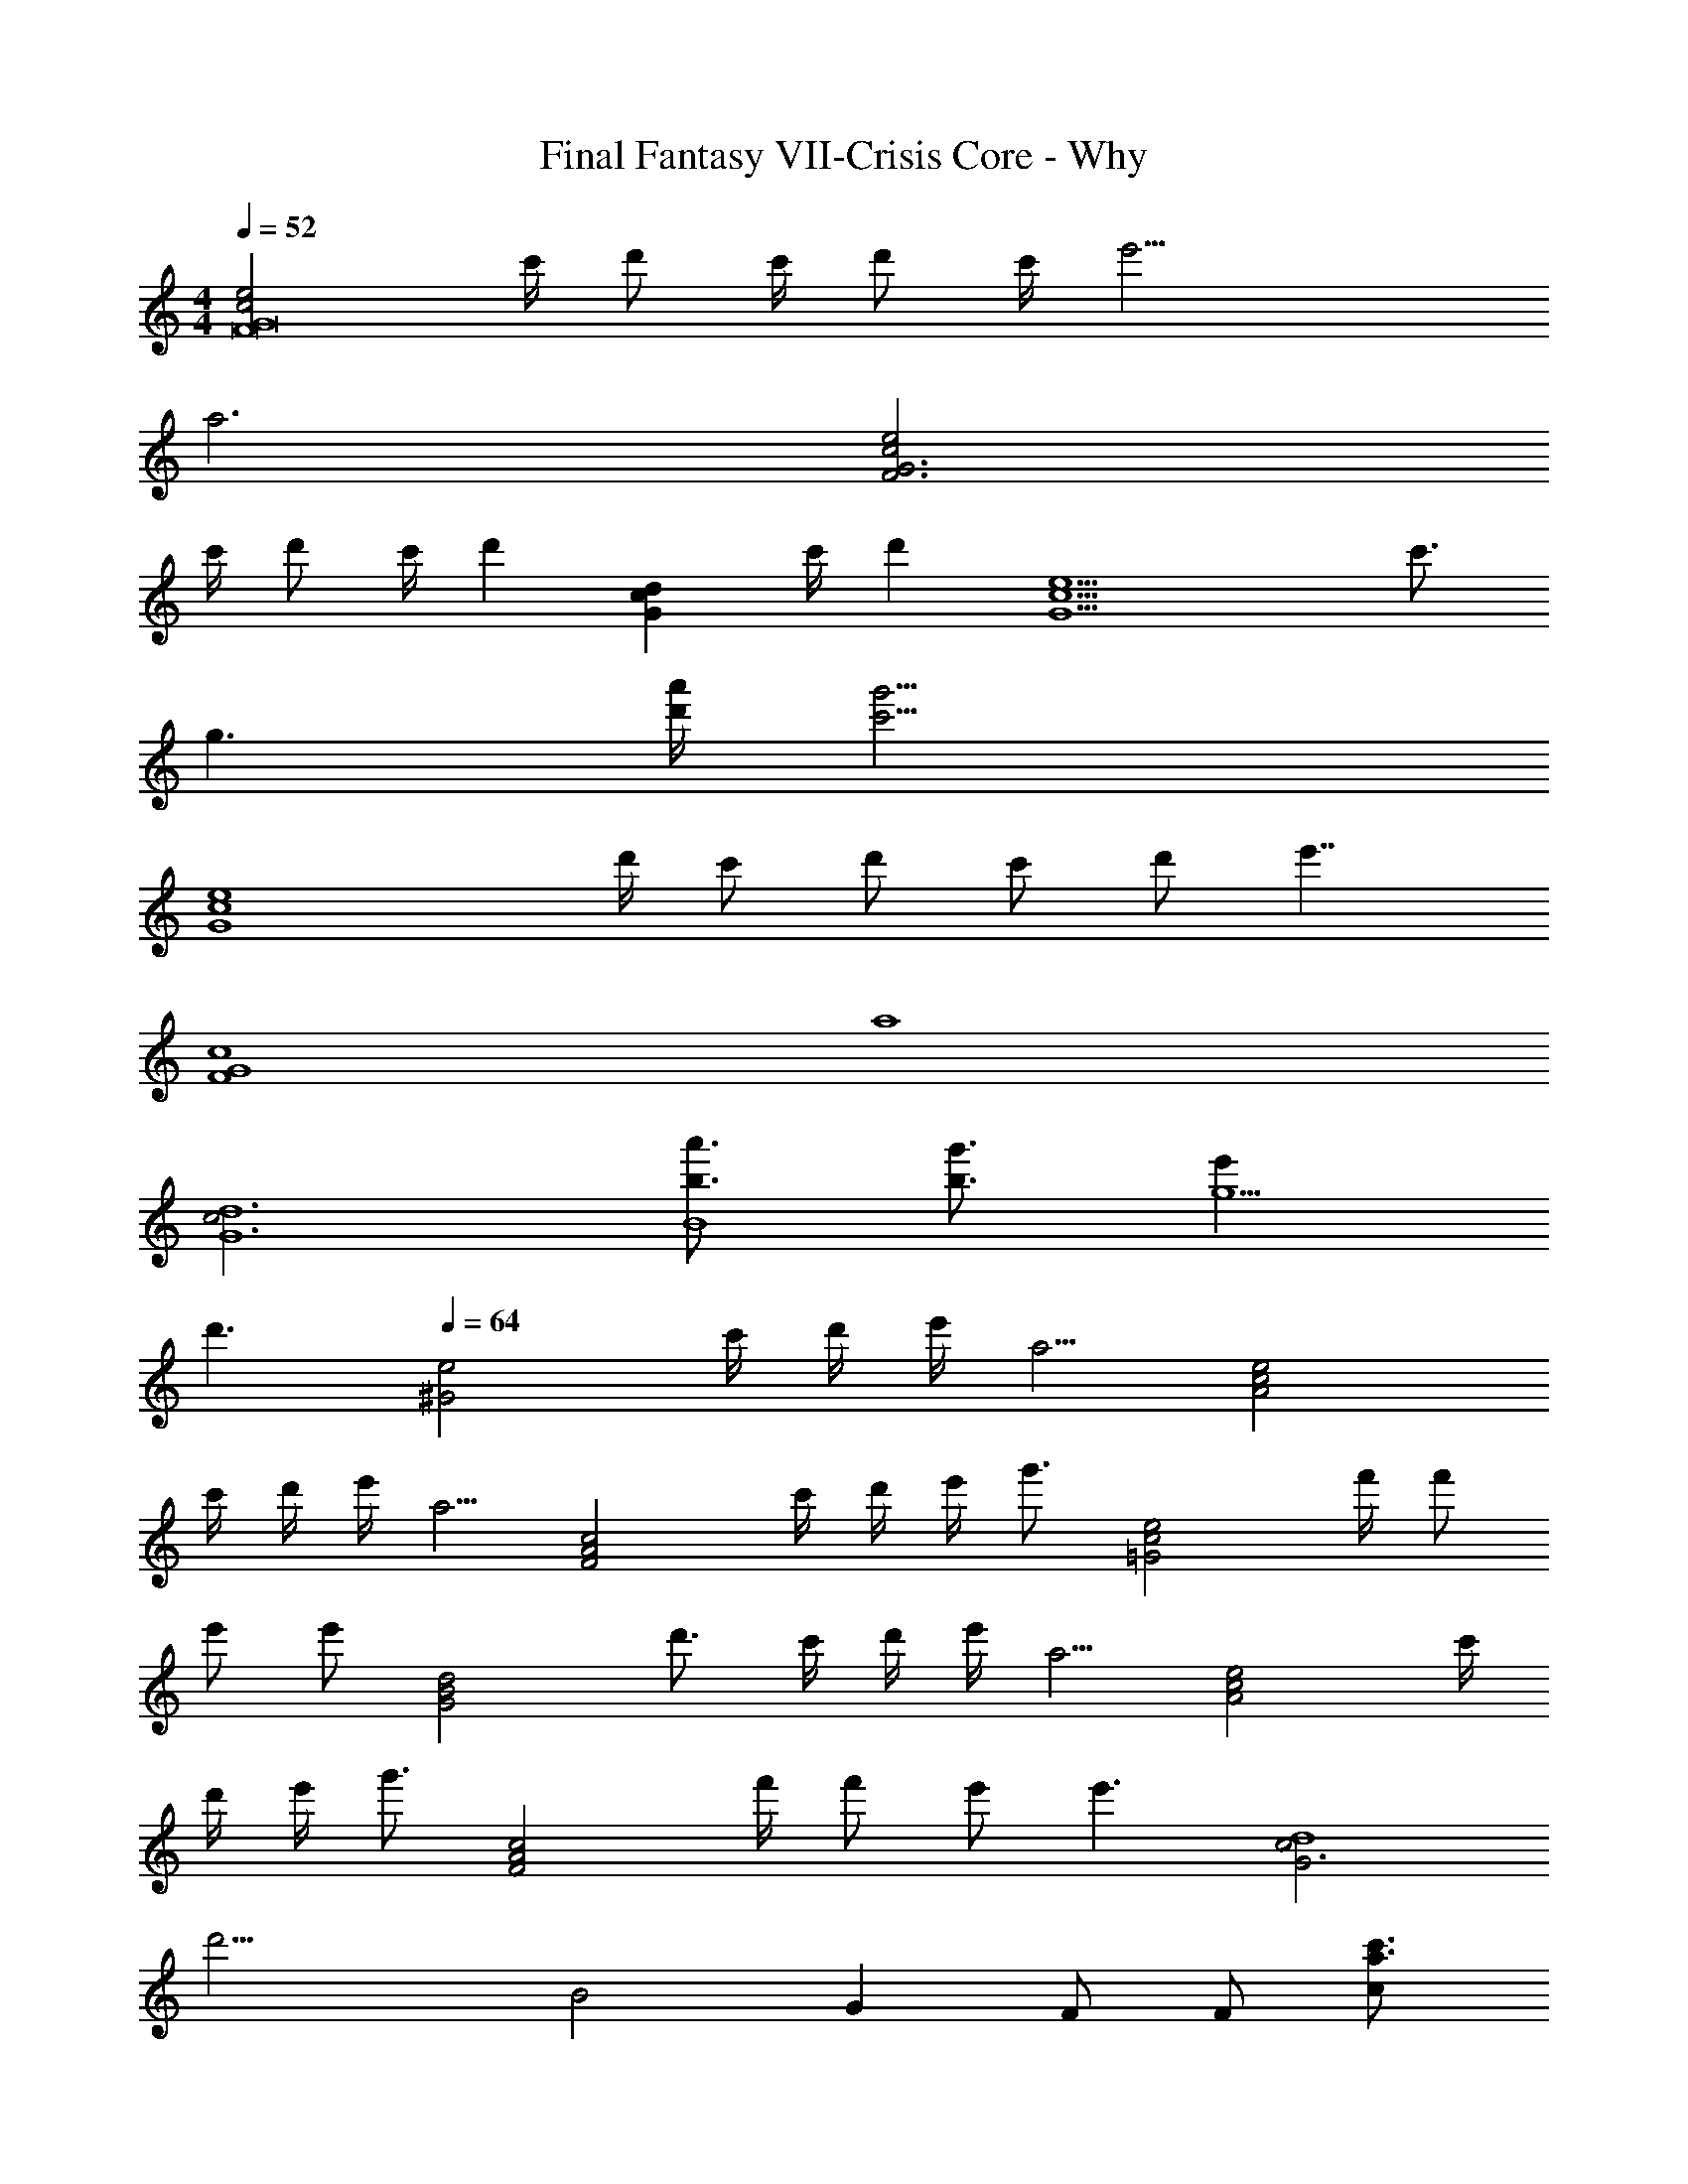 X: 1
T: Final Fantasy VII-Crisis Core - Why
Z: ABC Generated by Starbound Composer
L: 1/4
M: 4/4
Q: 1/4=52
K: C
[e2c2G8F8] c'/4 d'/ c'/4 d'/ c'/4 [z5/4e'17/4] 
a3 [e2c2G3F3] 
c'/4 d'/ c'/4 [z/d'] [z/dcG] c'/4 [z/4d'] [z3/4e11/c11/G11/] c'3/4 
g3/ [a'/4d'/4] [z9/4g'13/4c'13/4] 
[ze4c4G4] d'/4 c'/ d'/ c'/ d'/ [z3/4e'7/4] 
[zc4G4F4] [z3a4] 
[c2d6G6] [a'3/4b3/4B4] [g'3/4b3/4] [e'g5/] 
d'3/ 
Q: 1/4=64
[ze2^G2] c'/4 d'/4 e'/4 [z/4a5/4] [ze2c2A2] 
c'/4 d'/4 e'/4 [z/4a5/4] [zc2A2F2] c'/4 d'/4 e'/4 [z/4g'3/4] [z/e2c2=G2] f'/4 f'/ 
e'/ [z/4e'/] [z/4d2B2G2] d'3/4 c'/4 d'/4 e'/4 [z/4a5/4] [ze2c2A2] c'/4 
d'/4 e'/4 [z/4g'3/4] [z/c2A2F2] f'/4 f'/ e'/ [z/4e'3/] [z5/4c2G3d4] 
[z3/4d'15/4] [zB2] G F/ F/ [c'3/4a3/4c] 
[z/4e'5/4] C/ C/ [g/G] g/4 [z/4a3/4] [z/d2G2] g/4 e/4 g/ g/4 
[z/4a3/4] [z/eA] g/4 [z/4e/] [z/4G] d/ [z/4c5/4] F/ F/ [c'/c] c'/4 
[z/4e'5/4g5/4] C/ C/ [g/G] g/4 [z/4a3/4] [z/d2G2] g/4 e/4 g/4 a/4 [z/a9/4] 
[eA] [z3/4dG] c'/4 [d'/4F/] c'/4 [d'/4F/] c'/4 [d'/c] c'/4 [z/4d'/] 
[z/4C/] [z/4c'/] [z/4C/] [z/4e'5/4g5/4] G [d'/4G/] c'/4 [d'/4G/] c'/4 [d'/d] c'/4 [z/4e'/] 
[z/4eA] g'/ a'/4 [e'/dG] d'/4 c'/4 [d'/4cGF] c'/4 [zc'5/] [cGF] 
[z/cGF] [z/4g3/4] [z/e'3/4] [d'/8g7/4] z/8 [z3/d7/4c7/4G7/4] c'/4 [z/4d'/B9/4] 
M: 2/4
z/4 c'/4 
d'/ c'/4 [z3/4e'9/4] 
M: 4/4
M: 4/4
F,,/ C,/ G,/ [aA,5/] 
C/ G,/4 A,/4 C/ [F,,/CA,F,] C,/ G,/ [z/4A,3/] c/4 d/ 
c/4 [z/4d3/4] [z/G,,] c/4 [z/4d/] [z/4C,/] c/4 [G,/G7/] D/ E 
G/ D/ E/ C,/ G,/ [d/4D/] [z/4c/] [z/4E/] [z/4d/] [z/4G2] c/ 
d/ [z3/4e9/4] F,,/ C,/ G,/ [AA,3/] C/ 
G,/4 A,/4 C/ [G,,/C2G,2] D,/ G,/ A,/ [z/8B/B,] [z/8d/] [z/4a/] g/4 [z/4g/] 
[z/4D] e/ [z/4e/G13/4] [z/4G,,/] [z/4d11/4] D,/ G,/ B,/ ^G,,/ E,/ 
[c/4^G,] d/4 e/4 [z/4A5/4] 
Q: 1/4=64
A,,/ E,/ [c/4A,] d/4 e/4 [z/4A5/4] F,,/ C,/ 
[c/4F,] d/4 e/4 [z/4g3/4] C,/ [f/4=G,/] [z/4f/] [z/4C] e/ [z/4e/] [z/4=G,,/] d/4 [d/D,/] 
[c/4G,] d/4 e/4 [z/4A5/4] A,,/ E,/ [c/4A,] d/4 e/4 [z/4g/] [z/4F,,/] [z/4f/] [z/4C,/] [z/4c'3/4] 
[z/F,] e/4 [z/4e7/4G21/4] G,,/ D,/ [z/G,] [z/d7/] G,,/ D,/ 
G,/ G,,/ F,,/ C,/ [c3/4CA,] [z/4e5/4G5/4] C,/ G,/ 
[G/EC] G/4 [z/4A3/4] G,,/ [G/4D,/] E/4 [G/B,G,] G/4 [z/4A3/4] [z/A,A,,] G/4 [z/4E/] 
[z/4G,G,,] D/ [z/4C5/4] F,,/ C,/ [c3/4CA,] [z/4e5/4G5/4] C,/ G,/ 
[G/EC] G/4 [z/4A3/4] G,,/ [G/4D,/] E/4 [G/4G,] A/4 [z/A9/4] A,,/ E,/ 
A,/ [z/4G,,/] c/4 [d/4F,,/] c/4 [d/4C,/] c/4 [d/CA,] c/4 [z/4d/] [z/4C,/] [z/4c/] [z/4G,/] [z/4e5/4G5/4] 
[EC] [d/4G,,/] c/4 [d/4D,/] c/4 [d/B,G,] c/4 [z/4e/] [z/4A,A,,] g/ a/4 
[e/G,G,,] d/4 c/4 [d/4F,,/] c/4 [C,/c5/] G,/ [z3/C5/A,5/] 
[z/4G11/4] [z/e3/4] d/8 z/8 G,,/ D,/ [z3/4CD3G,3] c/4 [d/B,2] c/4 d/ 
c/4 e/ F,,/ C,/ G,/ [AA,5/] C/ G,/4 
A,/4 C/ [C3A,3F,4C,4F,,4] B,/4 
D/4 F/ [z/8D4C,4] [z/8E4G,4] C4 
